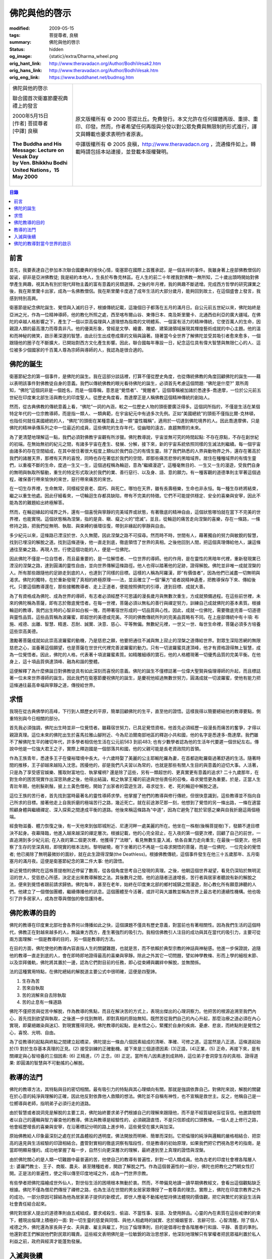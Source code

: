 佛陀與他的啓示
==============

:modified: 2009-05-15
:tags: 菩提尊者, 良稹
:summary: 佛陀與他的啓示
:status: hidden
:og_image: {static}/extra/Dharma_wheel.png
:orig_hant_link: http://www.theravadacn.org/Author/BodhiVesak2.htm
:orig_hans_link: http://www.theravadacn.org/Author/BodhiVesak.htm
:orig_eng_link: https://www.buddhanet.net/budmsg.htm


.. role:: small
   :class: is-size-7

.. role:: fake-title
   :class: is-size-2 has-text-weight-bold

.. role:: fake-title-2
   :class: is-size-3

.. list-table::
   :class: table is-bordered is-striped is-narrow stack-th-td-on-mobile
   :widths: auto

   * - .. container:: has-text-centered

          :fake-title:`佛陀與他的啓示`

          :fake-title-2:`聯合國首次衛塞節慶祝典禮上的發言`

          | 2000年5月15日
          | [作者] 菩提尊者
          | [中譯] 良稹
          |

          | **The Buddha and His Message: Lecture on Vesak Day**
          | **by Ven. Bhikkhu Bodhi**
          | **United Nations，15 May 2000**
          |

     - .. container:: has-text-centered

          原文版權所有 © 2000 菩提比丘。免費發行。本文允許在任何媒體再版、重排、重印、印發。然而，作者希望任何再版與分發以對公眾免費與無限制的形式進行，譯文與轉載也要求表明作者原衷。

          中譯版權所有 © 2005 良稹，http://www.theravadacn.org ，流通條件如上。轉載時請包括本站連接，並登載本版權聲明。


.. contents:: 目錄


前言
++++

首先，我要表達自己參加本次聯合國慶典的愉快心情，衛塞節在國際上首獲承認，是一個吉祥的事件。我雖身著上座部佛教僧侶的袈裟，卻非是亞洲佛教徒; 我是紐約本地人，生長於布魯克林區。在人生的前二十年裡我對佛教一無所知，二十歲出頭時開始對佛學產生興趣，視其為有別於現代拜物主義的富有意義的另類選擇。之後的年月裡，我的興趣不斷遞增。完成西方哲學的研究課業之後，我在斯里蘭卡出家，成為一名佛教僧侶。我在斯里蘭卡度過了成年生活的大部分歲月，能夠回到故土，在這個盛會上發言，我感到特別高興。

衛塞節是紀念佛陀誕生、覺悟與入滅的日子，根據傳統記載，這幾個日子都落在五月的滿月日。自公元前五世紀以來，佛陀始終是亞洲之光，作為一位精神導師，他的教化所照之處，西至喀布爾山谷、東傳日本、南及斯里蘭卡、北通西伯利亞的廣大疆域。在佛陀的卓越人格影響之下，產生了一個以崇高倫理與人道理想為指南的文明體系、一個富有活力的精神傳統，它使百萬人的生命，因親證人類的最高潛力而尊貴非凡。他的優美形象，曾經是文學、繪畫、雕塑、建築諸領域展現其輝煌藝術成就的中心主題。他的溫和而神秘的微笑，啟示著深邃的智慧，由此衍生出成卷成庫的文稿與論著。隨著當今全世界了解佛陀並受其吸引者愈來愈多，一個跟隨他的圈子在不斷擴大，已開始對西方文化產生影響。因此，聯合國每年專設一日，紀念這位具有偉大智慧與無限仁心的人、這位被多少個國家的千百萬人尊為宗師與導師的人，我認為是很合適的。


佛陀的誕生
++++++++++

衛塞節紀念的第一個事件，是佛陀的誕生。我在這部分談話裡，打算不僅從歷史角度，也從傳統佛教的角度回顧佛陀的誕生——藉以表明該事件對佛教徒自身的意義。我們以傳統佛教的眼光看待佛陀的誕生，必須首先考慮這個問題: “佛陀是什麼?” 眾所周知，“佛陀”這個詞非是一個姓名，而是一個尊稱，意思是“覺悟者”、“覺醒者”。這個尊稱被加諸於悉達多-喬達摩，一位於公元前五世紀在印度東北部生活與教化的印度聖人。從歷史角度看，喬達摩正是人稱佛教這個精神傳統的創始人。

然而，從古典佛教的傳統意義上看，“佛陀”一詞的內涵，較之一位歷史人物的頭銜要廣泛得多。這個詞所指的，不僅是生活在某個特定年代的一位宗教導師，而是指一類人、一類典範，在宇宙紀元中有過多次先例。正如“美國總統”的頭銜不僅指比爾-克林頓，也指任何就任美國總統的人，“佛陀”的頭銜在某種意義上是一類“靈性職稱”，適用於一切達到佛陀境界的人。因此喬達摩佛，只是佛陀的精神承傳系列之中一位最近的成員，這些佛陀的生存年代，從幽暗的遠古，直趨無際的未來。

為了更清楚地理解這一點，我們必須對佛教宇宙觀有所涉獵。佛陀教導說，宇宙並無可究的時間起點: 不存在原點，不存在創世紀的初端。在無始無初的紀元之間，有諸多宇宙在產生、發展、分解，接下來，新的宇宙系統依照同樣的生滅法則繼續。每一個宇宙由諸多的存在空間組成，在其中居住著很大程度上類似於我們自己的有情生靈。除了我們熟悉的人界與動物界之外，還存在著高於我們的諸層天界，那裡有天界的喜悅，同時也存在著低於我們的空間，即那些痛苦悲慘的黑暗域界。居住在種種域界的有情生靈們，以重複不斷的生命，度過一生又一生，這個過程稱為輪迴，意為“繼續漫遊”。這種毫無目的、一生又一生的漫遊，受我們自身的無明與執取所驅動，重生的特定形式取決於我們的業、善行惡行、以及身、語、意的願力。有一種客觀的道德準則主宰著這個過程，確保善行帶來愉快的來世，惡行帶來痛苦的來世。

在一切生存界裡，生命無常，同樣經受衰老、腐朽、與死亡。哪怕在天界，雖有長壽極樂，生命也非永恒。每一種生存終將結束，繼之以重生他處。因此仔細看來，一切輪迴生存都具缺陷，帶有不完美的特徵。它們不可能提供穩定、安全的喜樂與安寧，因此不能為苦的難題給出終極解答。

然而，在輪迴緣起的域界之外，還有一個喜悅與寧靜的完美域界或狀態，有著徹底的精神自由，這個狀態哪怕就在當下不完美的世界裡，也能實現。這個狀態稱為涅槃，指的是貪、瞋、癡之火的“熄滅”。並且，從輪迴的痛苦走向涅槃的喜樂，存在一條路，一條修持之路，把我們從無明、執取、與束縛的循環往復，帶到非緣起的寧靜與自由。

多少紀元以來，這條路已湮沒於世、久久無聞，因此涅槃之路不可探尋。然而時不時，世間有人，藉著獨自的努力與敏銳的智慧，找到已埋沒的解脫之道。找到這條道後，他一直走到底，徹底領悟了世界的真相。之後他回到人間，把這個真理傳給他人，讓這條通往至樂之路，再現人世。行使這個功能的人，便是一位佛陀。

因此佛陀不僅是一位自悟者，而且最重要的，是一位解悟者、一位世界的導師。他的作用，是在靈性的黑暗年代裡，重新發現業已湮沒的涅槃之路，達到圓滿的靈性自由，並向世界傳解這條路徑。他人也得以踏著他的足跡，證得解脫。佛陀並非唯一成就涅槃的人。所有那些跟隨他的足跡走到底的人，也達到了同樣的目標。這樣的人稱為阿羅漢，即“有價值者”，因為他們已滅盡一切無明與渴求。佛陀的獨特，在於重新發現了真相的終極原理——法，並且確立了一個“藥方”或者說精神遺產，把教導保存下來、傳給後代。只要這個教導還在，那些接觸教導者、走上正道者，便能按照佛陀的引導，達到目標、成就大善。

為了有資格成為佛陀、成為世界的導師，有志者必須經歷不可思議的漫長歲月與無數次重生，方成就預備過程。在這些前世裡，未來的佛陀稱為菩薩，即有志於徹底覺悟者。在每一世裡，菩薩必須以無私的善行與禪定努力，訓練自己成就佛陀的基本素質。根據輪迴的教導，我們出生時的心智非如白板一塊，而帶著宿世形成的一切品質與心性。因此，成就一位佛陀，需要徹底完善一切道德與靈性品質。這些品質稱為波羅蜜，即超世的美德或完美。不同的佛教傳統所列的完美品質略有不同。在上座部傳統中有十項: 布施、戒德、出離、智慧、精進、忍耐、誠實、決意、慈心、平等無偏。無數紀元裡，一世又一世、每世生命裡，菩薩必須多方培養這些崇高美德。

激勵著菩薩成就如此崇高波羅蜜的動機，乃是慈悲之願，他要把通往不滅與無上寂止的涅槃之道傳給世界。對眾生深陷苦網的無限慈悲之心，滋養著這個願望，也是菩薩在世世代代裡完善波羅蜜的動力。只有一切波羅蜜具達頂峰，他才有資格證得無上智慧，成為一位覺悟者。因此，佛陀的人格，代表著十項波羅蜜素質。如精雕細琢的寶石，他的人格體現著一切優秀品質的完美平衡。在他身上，這十項品質俱達頂峰、融為和諧的整體。

這便解釋了為什麼佛誕日對佛教徒具有如此深刻而喜悅的意義。佛陀的誕生不僅標誌著一位偉大聖賢與倫理導師的升起，而且標誌著一位未來世界導師的誕生。因此我們在衛塞節慶祝佛陀的誕生，是慶祝他經過無數世努力，圓滿成就一切波羅蜜，使他有能力把這條通往最高幸福與寧靜之道，傳授給世界。


求悟
++++

我現在從古典佛學的高峰，下行到人類歷史的平原，簡單回顧佛陀的生平，直至他的證悟。這樣我得以簡要總結他的教導要點，側重特別與今日相關的部分。

首先我必須強調，佛陀出生時並非一位覺悟者。雖藉宿世努力，已具足覺悟資格，他首先必須經歷一段漫長而痛苦的奮爭，才得以親證真理。這位未來的佛陀出生於喜馬拉雅山腳附近、今為尼泊爾南部地區的釋迦小共和國，他的名字是悉達多-喬達摩。我們雖不了解佛陀生平的確切年代，許多學者相信他生活在公元前563 到前483; 也有少數學者認為他的生活年代要遲一個世紀左右。傳說中他是一位強大君王之子，實際上釋迦國是一個部落共和國，他的父親可能是長老資政院的首領。

作為王族青年，悉達多王子在優裕環境中長大。十六歲時娶了美麗的公主耶輸陀羅為妻，在首都迦毗羅衛過著舒適的生活。隨著時間的推移，王子卻越來越陷入沈思。困擾他的，卻是我們凡夫習以為常的，也就是那些有關人生目的與意義的迫切大事。人活著，只是為了享受感官娛樂、獲取財富地位、執掌權柄? 還是除了這些，另有一類超世的、更真實更有意義的追求? 二十九歲那年，在對生命的困苦現實作出深思熟慮之後，他得出結論，較之執掌王權的前途與世俗責任的召喚，尋求覺悟更為重要。於是，正當人生青壯年期，他削髮剃鬚，披上土黃色僧袍，開始了出家者的雲遊生涯，尋求從生、老、死的輪迴中解脫之道。

這位王族的苦行者，首先找到當時最著名的靈性導師求學。他掌握了他們的教導與修行傳統，但很快意識到，這些教導並不指向自己所求的目標。接著他走上自我折磨的極端苦行之路，幾近死亡。就在前途渺茫那一刻，他想到了覺悟的另一條出路，一條在適當照顧身體與繼續禪定、深入探索之間達成平衡的道路。他後來稱這條路為“中道”，因為它避免了耽於官感之樂與自我折磨這兩個極端。

經食物滋養、體力恢復之後，有一天他來到伽耶城附近、尼連河畔一處美麗的所在。他坐在一株樹(後稱菩提樹)下，發願不達目標決不起身。夜幕降臨，他進入越來越深的禪定層次。根據記載，他的心完全寂止，在入夜的第一個更次裡，回顧了自己的前世，一直追溯到多少紀元前; 在入夜的第二個更次裡，他獲得了“法眼”，看見無數生靈入滅，依各自業力走向重生; 在最後一個更次，他洞察了生存的至深真相，即現實的根本法則。黎明破曉，樹下坐著的已不再是一位尋求開悟的菩薩，而是一位佛陀、一位完全的覺悟者; 他已揭除了無明最微妙的面紗，就在此生證得涅槃(the Deathless)。根據佛教傳統，這個事件發生在他三十五歲那年、五月衛塞月的滿月夜。這便是衛塞節紀念的第二件大事: 他的證悟。

新近覺悟的佛陀在這株菩提樹附近停留了數周，從各個角度思考自己發現的真理。之後，他朝這個世界凝望，看見仍深陷於無明泥沼的世人，受慈悲心所感，決定走出來教導解脫之法。其後數月之間，他的追隨者迅速增長，苦行者與居家者聽說有新的解脫之法，便來到覺悟者跟前請求歸依。佛陀每年，甚至在老年，始終在印度東北部的鄉村城鎮之間漫遊，耐心教化所有願意諦聽的人們。他建立了一個僧伽團體，繼續傳播他的訊息。這個團體至今活著，或許可與大雄教並稱為世界上最古老的連續性機構。他也吸引了許多居家人，成為世尊與僧伽的敬信護持者。


佛陀教導的目的
++++++++++++++

佛陀的教導在印度東北部社會各界何以傳播如此之快，這個課題不僅具有歷史意義，對當前也有著相關性。因為我們生活的這個時代，佛教正在對越來越多的人，無論東方西方，產生著強烈的吸引力。我相信佛教引人注目的成功與其在當代的吸引力，主要可從兩方面理解: 一個是教導的目的，另一個是教導的方法。

在目的方面，佛陀使他的教導內容直指人生的關鍵難題，也就是苦，而不依賴於典型宗教的神話與神秘感。他進一步保證說，追隨他的教導一直走到底的人，會在即時即地證得最高的喜樂與寧靜。除此之外其它一切問題，譬如神學教條、形而上學的細枝末節、以及崇拜儀軌，佛陀將其置於一邊，認為它們對目前的任務，即心從束縛與羈絆中解脫，並無關係。

法的這種實用特點，在佛陀總結的解脫道主要公式中很明確，這便是四聖諦。

(1) 生存為苦

(2) 苦來自執取

(3) 苦的消解來自去除執取

(4) 苦的止息有一條道路

佛陀不僅把苦與從苦中解脫，作為教導的焦點，而且在解決苦的方式上，表現出傑出的心理洞察力。他把苦的根源追溯至我們內心，首先找到欲望與執取，之後進一步找到無明，即對真相的原始無知。既然苦從我們自己的內心升起，那麼治療之道必須在內心實現，即棄絕雜染與迷幻、對現實獲得洞見。佛陀教導的起點，是未悟之心，緊攫於自身的疾病、憂慮、悲哀，而終點則是覺悟之心，喜悅、光明、自由。

為了從教導的起點與終點之間建立起橋梁，佛陀提出一條由八個因素組成的清晰、準確、可修之道。這當然是八正道。這條道起始於(1) 對於生存基本真理的正見。(2) 接受訓練的正確動機。接下來是三個道德因素: (3)正語，(4)正業，(5) 正命，再接下來，是有關禪定與心智培養的三個因素: (6) 正精進，(7) 正念，(8) 正定。當所有八因素達到成熟時，這位弟子會洞穿生存的真相、證得道果: 即圓滿的智慧與不可動搖的心解脫。


教導的法門
++++++++++

佛陀的教導方法，其特點與目的密切相關。最有吸引力的特點與其心理傾向有關，那就是強調依靠自己。對佛陀來說，解脫的關鍵在於心意的純淨與理解的正確，因此他反對依靠他人救贖的想法。佛陀並不自稱有神性，也不宣稱是救世主。反之，他稱自己是一位嚮導與老師，指明弟子必須行走的道路。

由於智慧或者說洞見是解脫的主要工具，佛陀始終要求弟子們根據自己的理解來跟隨他，而不是不經質疑地盲從盲信。他邀請發問者以自己的邏輯與智力審查他的教導。佛法與教導是經驗性的，必須親證直悟，不是只信即成的口頭教條。一個人走上修行之路，他會經歷增長的喜樂與安寧，在沿著標記分明的路上進步時，這些覺受在擴大與加深。

原始佛教給人印象最深刻之處在於其晶體般的透明度。佛法開放而明晰、簡單而深刻。它把倫理的純淨與邏輯的嚴格相結合、把崇高的遠見與生活經驗的印證相結合。盡管對實相的徹底洞察有階段性，但是教導的初始原理，如果我們把它們視為思考的指南，是當即明顯易懂的。成功地掌握了每一步，自然引向更深層次的理解，最終達到至上真理的證悟與涅槃。

由於佛陀關心的是人類一切難題中最普遍的苦，他使自己的教導有普遍性，針對一切人類成員。他為古老的印度社會裡各階層人士: 婆羅門教士、王子、商販、農夫、甚至賤種姓者，開啟了解脫之門。作為這個普遍性的一部分，佛陀也把教化之門朝女性打開。正是法的普遍性，使之得以傳至印度地域之外，成為一門世界宗教。

有些學者把佛陀描繪成世外仙人，對世俗生活的困境根本無動於衷。然而，不帶偏見地讀一讀早期佛教經文，會看出這個觀點缺乏根據。佛陀不僅為僧尼們傳授了禪修之路，也為生活在世間的男女居家眾傳授了一套尊貴的理念。實際上，佛陀在印度宗教界之外的成功，一部分原因可歸結為他為居家弟子提供的新模式，即世人應毫不動搖地堅持佛法體現的價值觀，把它與繁忙的家庭生活與社會責任結合起來。

佛陀對居家人提出的道德準則由五戒組成，要求戒殺生、偷盜、不當性事、妄語、及使用醉品。心靈的內在素質在這些戒律的約束下，體現出倫理上積極的一面: 對一切生靈的慈愛與同情、與他人相處時的誠實、忠於婚姻誓言、言辭可信、心智清醒。除了個人戒德之外，佛陀還為家長與子女、夫與妻、雇主與雇工，列出了倫理準則，目的是倡導社會各階層奉行和諧、平靜、善意的準則。他還對君王們解說他們對民眾的職責。這些經文表明佛陀是一位敏銳的政治思想家，他深刻地理解只有掌權者把民眾福利置於私人利益之前，政府與經濟才能蓬勃發展。


入滅與後續
++++++++++

衛塞節紀念世尊生平的第三件大事是他的般涅槃，即逝世。佛陀最後時日的故事，在大般涅槃經中有著生動感人的詳述。佛陀傳法四十五年不怠，在八十歲時意識到即將辭世。臨終時他拒絕任命一位個人繼承者，而是告訴比丘們，在他死後，法是他們的指導。對那些悲痛難遏的弟子們，他重複了無情的真理: 無常主宰著一切緣起事物，包括覺者的肉身。他邀弟子對教導與正道發問，鼓勵他們為涅槃而精進修持。之後，他以徹底的平靜，安然進入了“不再有緣起的涅槃。”

佛陀入滅三個月後，五百名已覺悟的弟子在王舍城集會，將他的教導匯集流傳後世。這些經文的編集，為後代提供了教義的標準版本，作為指導的依據。佛陀入滅後的兩個世紀裡，他的教導繼續傳播，其影響大部分依局限於印度北部。接著在公元前三世紀，有一個事件改變了佛教的命運，使它開始成為世界性宗教。孔雀王朝的第三位君主阿育王，在經歷了一場導致千萬人死亡的血腥征戰之後，轉向佛教以平息良知的痛苦。他從佛法中獲得靈感，開始貫徹一套建立在公正、非暴力、非壓迫基礎上的社會政策，他把這個新政策的法誥鐫刻於石碑石柱，分置於全國各地。阿育王盡管篤信佛教，卻不把個人信仰強加於世人，而是提倡印度人共同擁戴的法的理念，即善行使生活幸福，死後有好的重生。

在阿育王的護持之下，眾比丘在首都集會，決定向整個印度次大陸及以外地區派遣佛教使者。這些使命當中於佛教後續歷史最有成果的，是由阿育王之子摩曬陀比丘率領前往斯里蘭卡的傳法使團，他的女兒僧伽密陀比丘尼隨後亦前往彼處。這對王室兒女給斯里蘭卡帶去的上座部佛教，盛行至今。

印度本土的佛教歷經三個階段的演變，形成了三種主要的歷史形式。第一階段，原始佛教朝各方傳播，教系分裂成十八個宗派，細節上各有差異。唯一保存下來的是上座部佛教，早期即在斯里蘭卡與東南亞其它地區埋下根系。相對地遠離印度次大陸那些影響佛教變更的因素，它在這裡得以生存發展。在今天，上座部佛教盛行於斯里蘭卡、緬甸、泰國、柬埔寨和寮國。

從公元前一世紀起，出現了一種新的佛教形式，提倡者自稱大乘佛教，表示有異於他們稱之為小乘的早期派系。大乘佛教者把菩薩的事業作了更多註解，並把成為菩薩當作佛教徒的普遍理想，對智慧提出了全新的解釋，也就是對一切現象的終極本質——空性(shunyata)的洞見。以大乘經文為靈感，龍樹、無著、世親、法稱等傑出的思想家提出了一些大膽的哲學體系。對於普通信眾，大乘經文講的是天界諸佛與菩薩對虔信者的救助。大乘佛教在其早期的公元一到六世紀傳到了中國，從那裡又傳至越南、朝鮮與日本。從這些土壤中，佛教孕育起新的派系，較之原始的印度形式，更適於遠東人的心理。這些派系之中最有名的是禪宗，它如今在西方廣為流傳。

在印度，大約公元八世紀，佛教在演變中產生了第三個歷史形式——金剛乘，以被稱為密乘(Tantras)的隱密經文為基礎。金剛乘佛教接受大乘佛教的教義，輔以幻術儀軌、神秘象徵、和複雜的喻伽修持，目的是為了加速覺悟的步伐。金剛乘佛教從北印度，傳至尼泊爾、西藏及其它喜馬拉雅山地國家，如今盛行於西藏佛教。

在佛教漫長的傳播歷史中，一個引人注目之處，在於它能完全以和平方式贏得所有信眾的擁護。佛教的傳播始終以師傳與榜樣形式進行，從不示以武力。佛法傳播的目的，從不在於贏得信眾，而在於向人們傳授一條獲得真正喜樂與寧靜的道路。無論哪個國家地區的人們，在接納了佛教之後，對他們來說，它不僅成為一門宗教，而且是一整套生活方式的源泉。以它為靈感，在哲學、文學、繪畫、和雕塑領域曾產生過傑出的作品，其價值不輸於任何其它文化的衍生品。它塑造了社會、政治、與教育機構形式，為統治者與民眾提供指南，影響著追隨者的生活道德、習慣、與禮節。從斯里蘭卡、到蒙古、日本，不同佛教的文化形式雖各有特點，它們都滲透著細微然而無可錯認的佛教的獨特風格。

佛教在印度消失後，許多世紀以來，佛教不同派系的信奉者幾乎完全隔離，相互間很少了解對方的存在。然而，自二十世紀中葉以來，不同傳統的佛教開始相互接觸，了解其共同的佛教特徵。如今在西方，佛教主要三乘的追隨者共存於同一地理區域，這是自印度佛教衰退後的首次現象。這個密切關係注定會產生融合，或許還會衍生不同於所有傳統形式的佛教新風格。西方的佛教依然年輕，難以作長遠預測，但我們可以肯定，佛法會在這裡久駐下去、與西方文化相互接觸，希望雙方從中得益。


佛陀的教導對當今世界的啟示
++++++++++++++++++++++++++

在談話的最後這個部分，我想簡略地討論佛陀的教導對於我們這個時代的意義。我們正站在一個新世紀、新千年的開端。我發現特別有意義的是，佛教對於諸學科，從哲學、心理學、到醫療學和生態學，均可提供有益的啟示與方法，卻不要求採用其資源者把佛教作為一門完整的宗教來接納。我在這裡打算把討論的重點，放在佛教原理在公共政策的應用上。

盡管人類在科學技術領域已取得巨大進步，多方面大幅度改進了生活條件，我們仍發現自己面臨全球性困難，即便下最大決心在現有體系中改良，也難以克服。這些難題包括: 地區性種族與宗教的爆發性緊張局勢; 核武器裝備繼續擴大; 對人權的藐視; 貧窮差距繼續加深; 毒品、婦女與兒童的國際性走私; 地球天然資源的衰竭; 環境的衰退。我們站在佛教立場上整體觀想這些問題時，感覺最突出的一點是，它們基本上均屬病態癥狀。外表多樣性之下，乃是同一根源的諸多表現，這是一種根深蒂固、汙染社會機體的精神癌症。這個共同根源或許可以簡要描述為，把狹隘、短期的個人利益(包括我們碰巧歸屬的那個社會或種群的利益)，置於更大範圍人類集體的長期利益之上。不把人類內心的強烈欲望揭示出來，社會諸弊端便得不到充分解釋。太多情形下，是這些欲望驅動我們追求分裂而有限的目標，哪怕這些目標最終導致自我毀滅。

(未完待續)

.. _佛教出版社: https://www.bps.lk/
